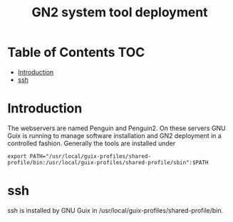 #+TITLE: GN2 system tool deployment

* Table of Contents                                                     :TOC:
 - [[#introduction][Introduction]]
 - [[#ssh][ssh]]

* Introduction

The webservers are named Penguin and Penguin2. On these servers GNU
Guix is running to manage software installation and GN2 deployment in
a controlled fashion. Generally the tools are installed under

: export PATH="/usr/local/guix-profiles/shared-profile/bin:/usr/local/guix-profiles/shared-profile/sbin":$PATH

* ssh

ssh is installed by GNU Guix in /usr/local/guix-profiles/shared-profile/bin.
